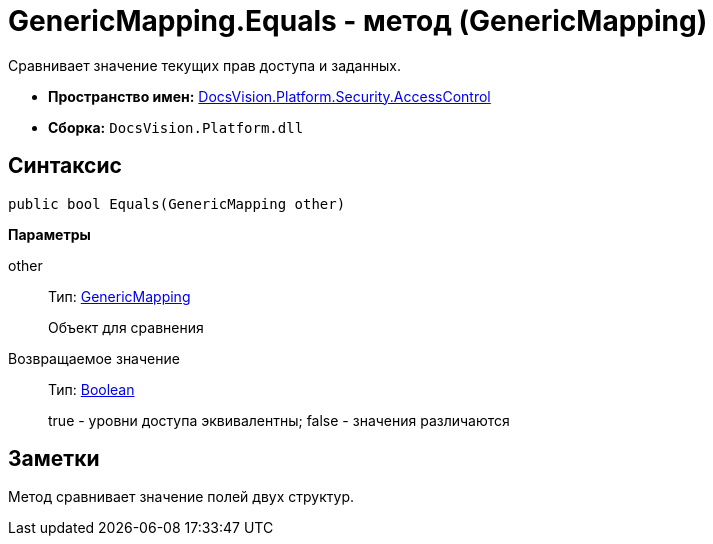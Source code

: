 = GenericMapping.Equals - метод (GenericMapping)

Сравнивает значение текущих прав доступа и заданных.

* *Пространство имен:* xref:api/DocsVision/Platform/Security/AccessControl/AccessControl_NS.adoc[DocsVision.Platform.Security.AccessControl]
* *Сборка:* `DocsVision.Platform.dll`

== Синтаксис

[source,csharp]
----
public bool Equals(GenericMapping other)
----

*Параметры*

other::
Тип: xref:api/DocsVision/Platform/Security/AccessControl/GenericMapping_ST.adoc[GenericMapping]
+
Объект для сравнения

Возвращаемое значение::
Тип: http://msdn.microsoft.com/ru-ru/library/system.boolean.aspx[Boolean]
+
true - уровни доступа эквивалентны; false - значения различаются

== Заметки

Метод сравнивает значение полей двух структур.
